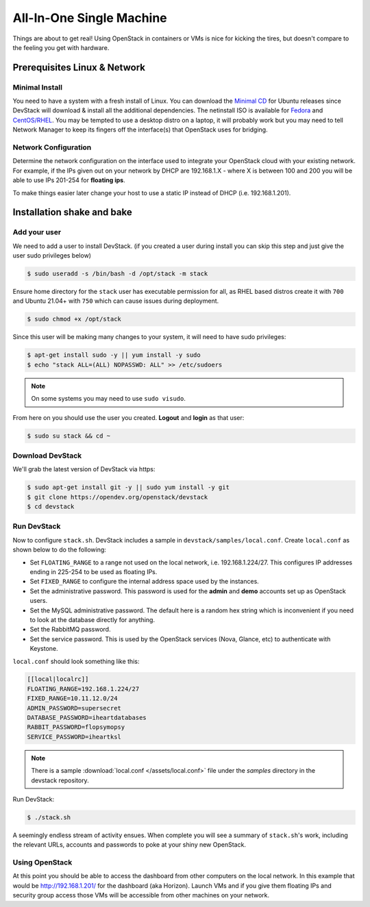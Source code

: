 =========================
All-In-One Single Machine
=========================

Things are about to get real! Using OpenStack in containers or VMs is
nice for kicking the tires, but doesn't compare to the feeling you get
with hardware.

Prerequisites Linux & Network
=============================

Minimal Install
---------------

You need to have a system with a fresh install of Linux. You can
download the `Minimal
CD <https://help.ubuntu.com/community/Installation/MinimalCD>`__ for
Ubuntu releases since DevStack will download & install all the
additional dependencies. The netinstall ISO is available for
`Fedora <http://mirrors.kernel.org/fedora/releases/>`__
and
`CentOS/RHEL <http://mirrors.kernel.org/centos/>`__.
You may be tempted to use a desktop distro on a laptop, it will probably
work but you may need to tell Network Manager to keep its fingers off
the interface(s) that OpenStack uses for bridging.

Network Configuration
---------------------

Determine the network configuration on the interface used to integrate
your OpenStack cloud with your existing network. For example, if the IPs
given out on your network by DHCP are 192.168.1.X - where X is between
100 and 200 you will be able to use IPs 201-254 for **floating ips**.

To make things easier later change your host to use a static IP instead
of DHCP (i.e. 192.168.1.201).

Installation shake and bake
===========================

Add your user
-------------

We need to add a user to install DevStack. (if you created a user during
install you can skip this step and just give the user sudo privileges
below)

.. code-block:: console

    $ sudo useradd -s /bin/bash -d /opt/stack -m stack

Ensure home directory for the ``stack`` user has executable permission for all,
as RHEL based distros create it with ``700`` and Ubuntu 21.04+ with ``750``
which can cause issues during deployment.

.. code-block:: console

    $ sudo chmod +x /opt/stack

Since this user will be making many changes to your system, it will need
to have sudo privileges:

.. code-block:: console

    $ apt-get install sudo -y || yum install -y sudo
    $ echo "stack ALL=(ALL) NOPASSWD: ALL" >> /etc/sudoers

.. note:: On some systems you may need to use ``sudo visudo``.

From here on you should use the user you created. **Logout** and
**login** as that user:

.. code-block:: console

    $ sudo su stack && cd ~

Download DevStack
-----------------

We'll grab the latest version of DevStack via https:

.. code-block:: console

    $ sudo apt-get install git -y || sudo yum install -y git
    $ git clone https://opendev.org/openstack/devstack
    $ cd devstack

Run DevStack
------------

Now to configure ``stack.sh``. DevStack includes a sample in
``devstack/samples/local.conf``. Create ``local.conf`` as shown below to
do the following:

-  Set ``FLOATING_RANGE`` to a range not used on the local network, i.e.
   192.168.1.224/27. This configures IP addresses ending in 225-254 to
   be used as floating IPs.
-  Set ``FIXED_RANGE`` to configure the internal address space used by the
   instances.
-  Set the administrative password. This password is used for the
   **admin** and **demo** accounts set up as OpenStack users.
-  Set the MySQL administrative password. The default here is a random
   hex string which is inconvenient if you need to look at the database
   directly for anything.
-  Set the RabbitMQ password.
-  Set the service password. This is used by the OpenStack services
   (Nova, Glance, etc) to authenticate with Keystone.

``local.conf`` should look something like this:

.. code-block:: ini

    [[local|localrc]]
    FLOATING_RANGE=192.168.1.224/27
    FIXED_RANGE=10.11.12.0/24
    ADMIN_PASSWORD=supersecret
    DATABASE_PASSWORD=iheartdatabases
    RABBIT_PASSWORD=flopsymopsy
    SERVICE_PASSWORD=iheartksl

.. note:: There is a sample :download:`local.conf </assets/local.conf>` file
    under the *samples* directory in the devstack repository.

Run DevStack:

.. code-block:: console

    $ ./stack.sh

A seemingly endless stream of activity ensues. When complete you will
see a summary of ``stack.sh``'s work, including the relevant URLs,
accounts and passwords to poke at your shiny new OpenStack.

Using OpenStack
---------------

At this point you should be able to access the dashboard from other
computers on the local network. In this example that would be
http://192.168.1.201/ for the dashboard (aka Horizon). Launch VMs and if
you give them floating IPs and security group access those VMs will be
accessible from other machines on your network.

